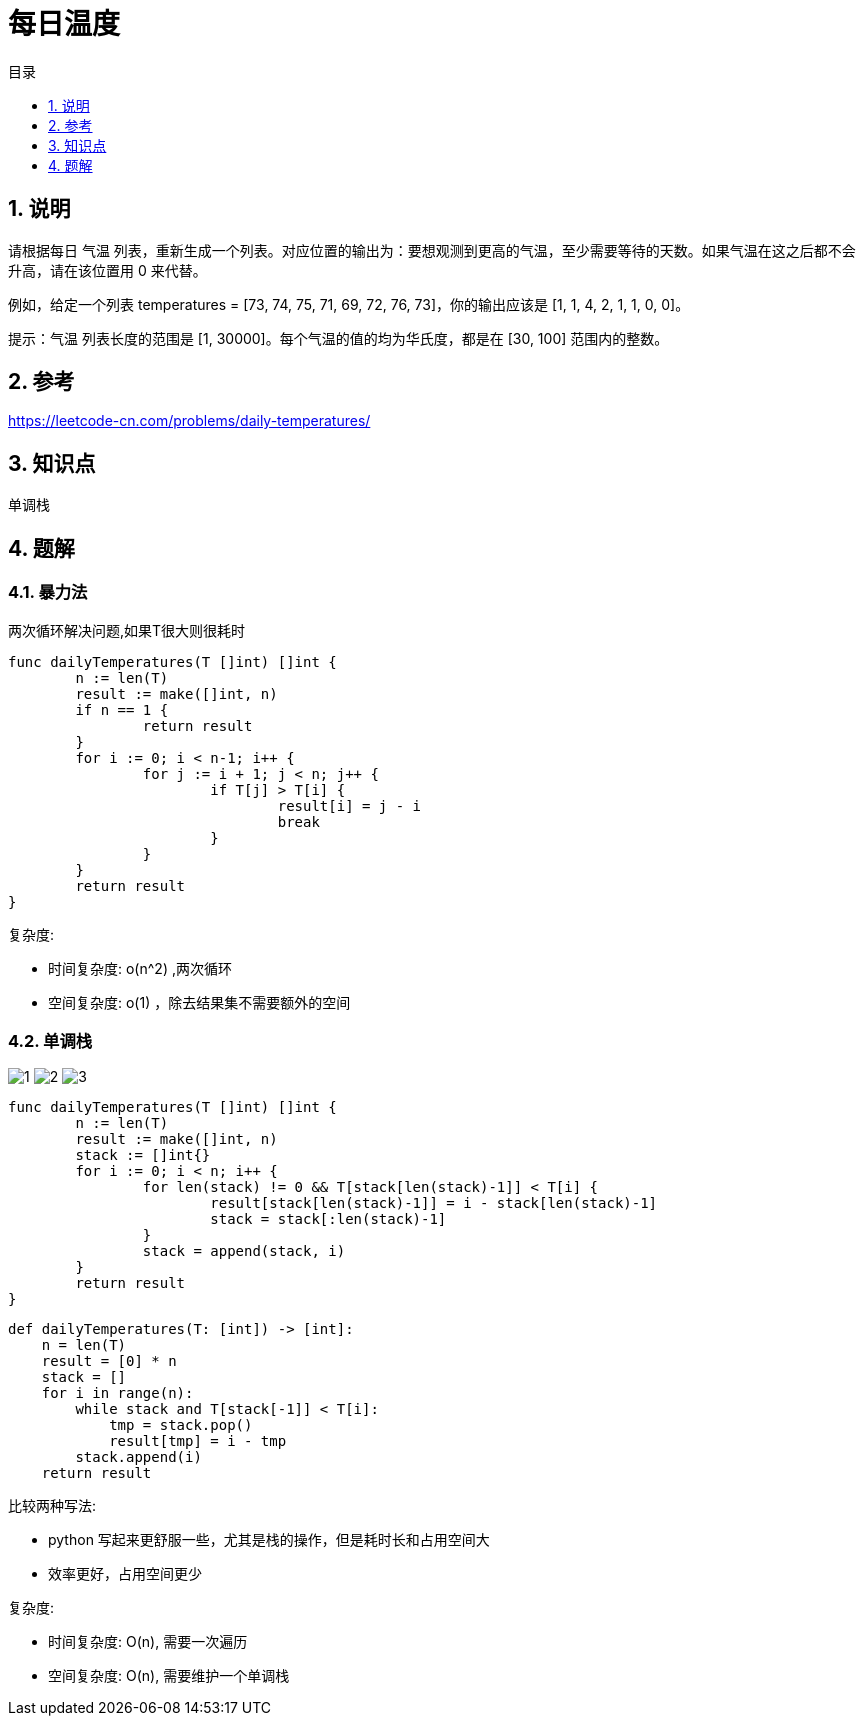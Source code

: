 = 每日温度
:toc:
:toc-title: 目录
:toclevels:
:sectnums:

== 说明
请根据每日 气温 列表，重新生成一个列表。对应位置的输出为：要想观测到更高的气温，至少需要等待的天数。如果气温在这之后都不会升高，请在该位置用 0 来代替。

例如，给定一个列表 temperatures = [73, 74, 75, 71, 69, 72, 76, 73]，你的输出应该是 [1, 1, 4, 2, 1, 1, 0, 0]。

提示：气温 列表长度的范围是 [1, 30000]。每个气温的值的均为华氏度，都是在 [30, 100] 范围内的整数。

== 参考
https://leetcode-cn.com/problems/daily-temperatures/


== 知识点

单调栈

== 题解
=== 暴力法
两次循环解决问题,如果T很大则很耗时

```go
func dailyTemperatures(T []int) []int {
	n := len(T)
	result := make([]int, n)
	if n == 1 {
		return result
	}
	for i := 0; i < n-1; i++ {
		for j := i + 1; j < n; j++ {
			if T[j] > T[i] {
				result[i] = j - i
				break
			}
		}
	}
	return result
}
```

复杂度:

- 时间复杂度: o(n^2) ,两次循环
- 空间复杂度: o(1) ，除去结果集不需要额外的空间

=== 单调栈

image:images/1.jpg[]
image:images/2.jpg[]
image:images/3.jpg[]

```go
func dailyTemperatures(T []int) []int {
	n := len(T)
	result := make([]int, n)
	stack := []int{}
	for i := 0; i < n; i++ {
		for len(stack) != 0 && T[stack[len(stack)-1]] < T[i] {
			result[stack[len(stack)-1]] = i - stack[len(stack)-1]
			stack = stack[:len(stack)-1]
		}
		stack = append(stack, i)
	}
	return result
}
```

```python
def dailyTemperatures(T: [int]) -> [int]:
    n = len(T)
    result = [0] * n
    stack = []
    for i in range(n):
        while stack and T[stack[-1]] < T[i]:
            tmp = stack.pop()
            result[tmp] = i - tmp
        stack.append(i)
    return result
```

比较两种写法:

- python 写起来更舒服一些，尤其是栈的操作，但是耗时长和占用空间大
- 效率更好，占用空间更少

复杂度:

- 时间复杂度: O(n), 需要一次遍历
- 空间复杂度: O(n), 需要维护一个单调栈
